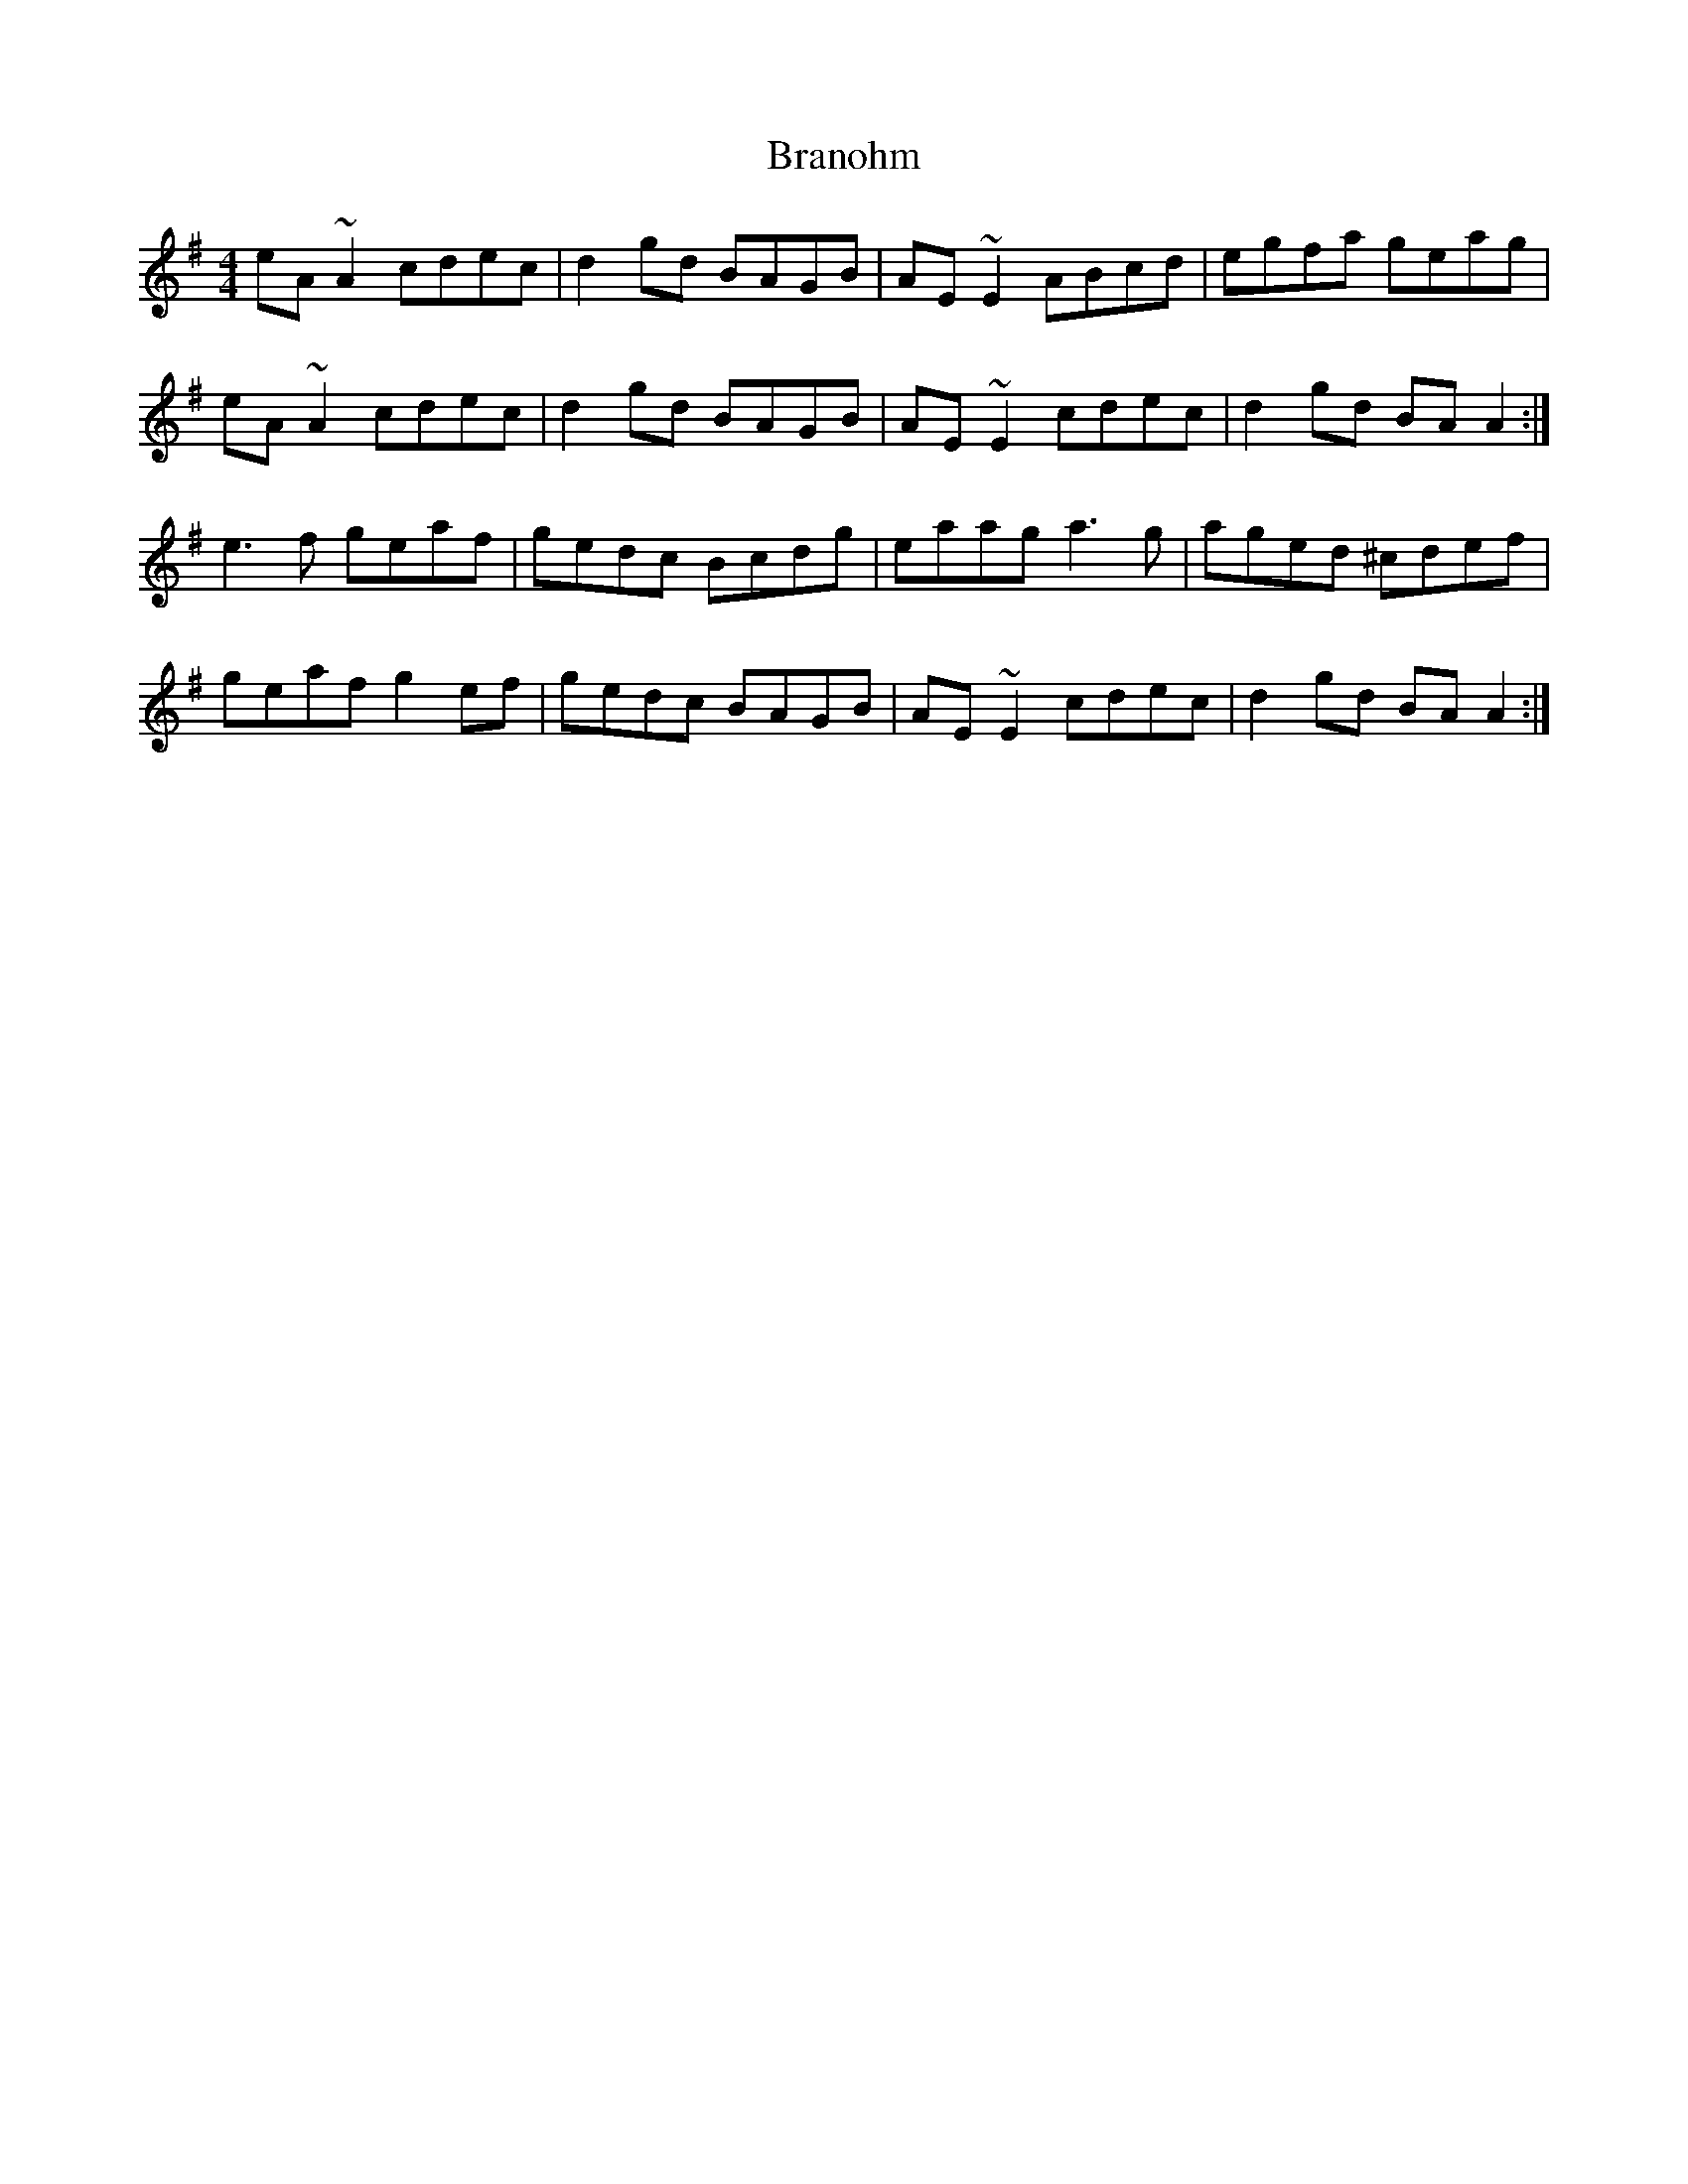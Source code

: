 X: 4915
T: Branohm
R: reel
M: 4/4
K: Adorian
eA ~A2 cdec|d2gd BAGB|AE~E2 ABcd|egfa geag|
eA ~A2 cdec|d2gd BAGB|AE~E2 cdec|d2gd BAA2:|
e3f geaf|gedc Bcdg|eaag a3 g|aged ^cdef|
geaf g2ef|gedc BAGB|AE~E2 cdec|d2gd BAA2:|

